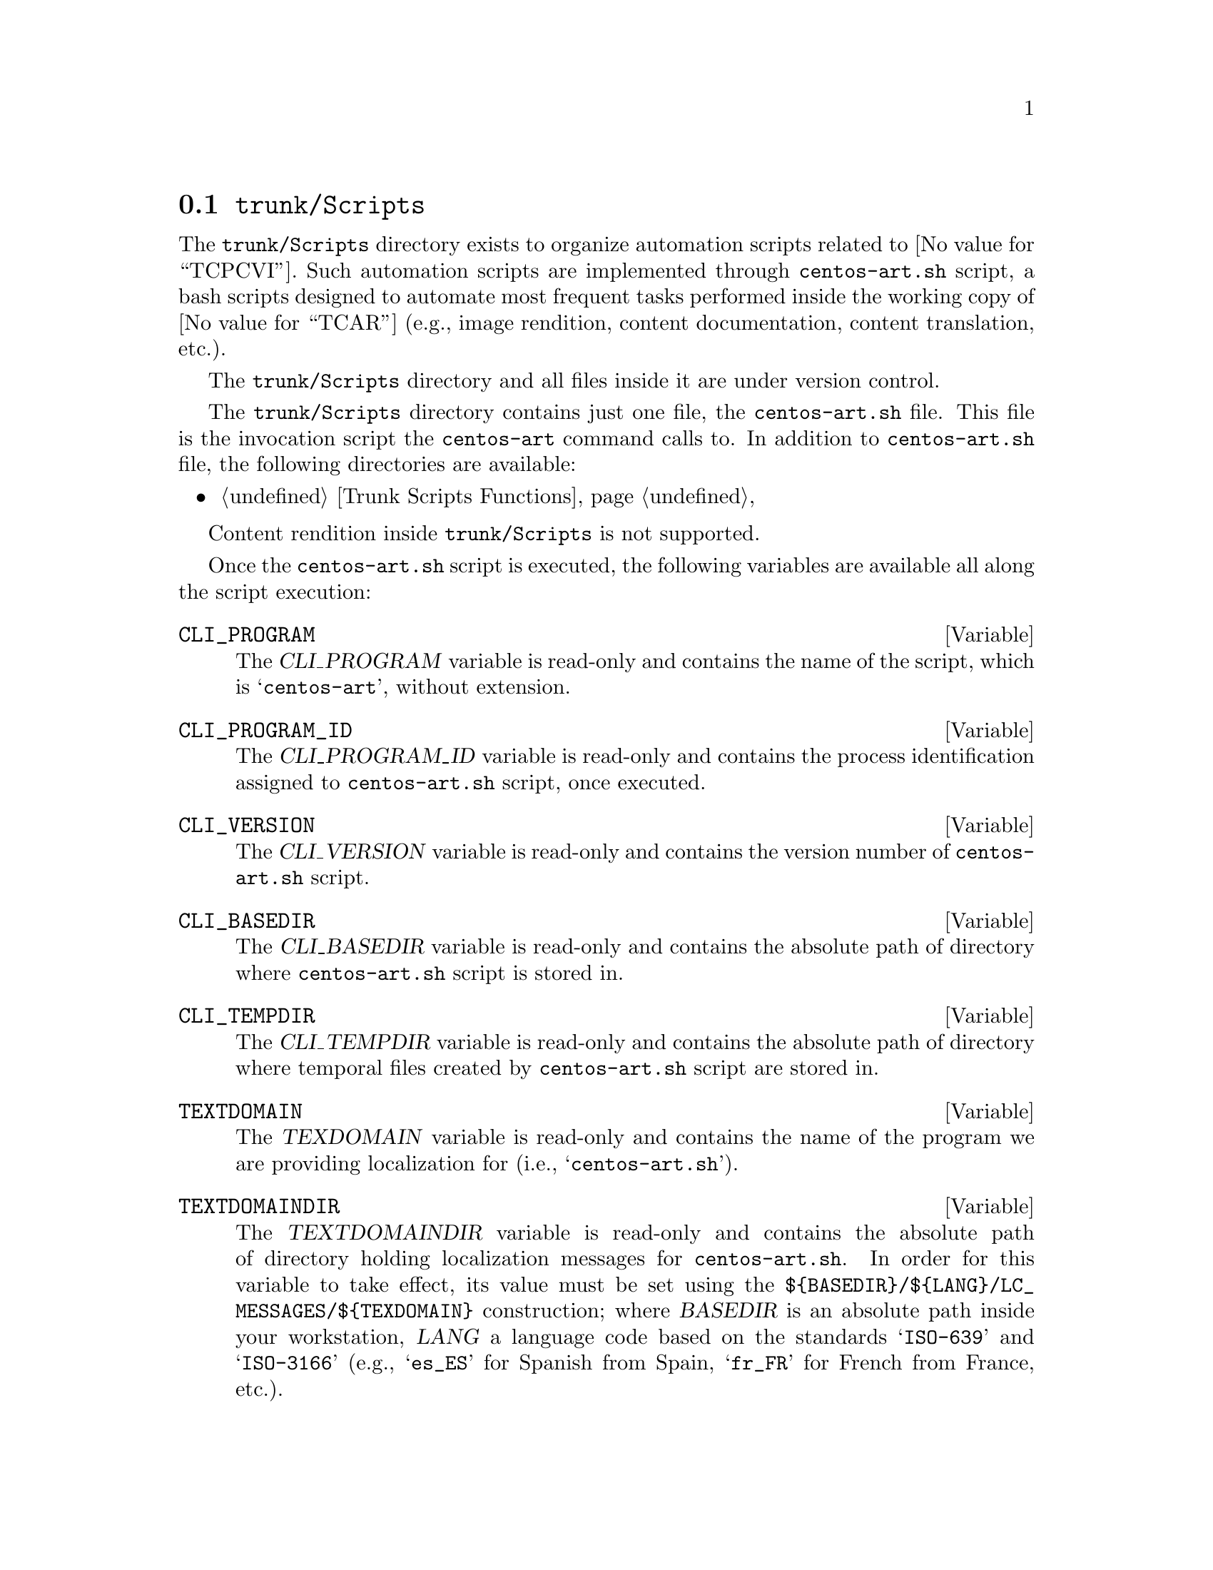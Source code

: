 @node Trunk Scripts
@section @file{trunk/Scripts}
@cindex Trunk scripts

The @file{trunk/Scripts} directory exists to organize automation
scripts related to @value{TCPCVI}. Such automation scripts are
implemented through @command{centos-art.sh} script, a bash scripts
designed to automate most frequent tasks performed inside the working
copy of @value{TCAR} (e.g., image rendition, content documentation,
content translation, etc.).

The @file{trunk/Scripts} directory and all files inside it are under
version control. 

The @file{trunk/Scripts} directory contains just one file, the
@file{centos-art.sh} file. This file is the invocation script the
@command{centos-art} command calls to. In addition to
@file{centos-art.sh} file, the following directories are available:

@c -- <[centos-art(SeeAlso)
@itemize
@item @ref{Trunk Scripts Functions}
@end itemize
@c -- ]>

Content rendition inside @file{trunk/Scripts} is not supported.

Once the @command{centos-art.sh} script is executed, the following
variables are available all along the script execution:

@defvar CLI_PROGRAM
The @var{CLI_PROGRAM} variable is read-only and contains the name of
the script, which is @samp{centos-art}, without extension.
@end defvar

@defvar CLI_PROGRAM_ID
The @var{CLI_PROGRAM_ID} variable is read-only and contains the
process identification assigned to @command{centos-art.sh} script,
once executed.
@end defvar

@defvar CLI_VERSION
The @var{CLI_VERSION} variable is read-only and contains the version
number of @command{centos-art.sh} script.
@end defvar

@defvar CLI_BASEDIR
The @var{CLI_BASEDIR} variable is read-only and contains the absolute
path of directory where @command{centos-art.sh} script is stored in.
@end defvar

@defvar CLI_TEMPDIR
The @var{CLI_TEMPDIR} variable is read-only and contains the absolute
path of directory where temporal files created by
@command{centos-art.sh} script are stored in.
@end defvar

@defvar TEXTDOMAIN
The @var{TEXDOMAIN} variable is read-only and contains the name of the
program we are providing localization for (i.e., @samp{centos-art.sh}).
@end defvar

@defvar TEXTDOMAINDIR 
The @var{TEXTDOMAINDIR} variable is read-only and contains the
absolute path of directory holding localization messages for
@command{centos-art.sh}. In order for this variable to take effect,
its value must be set using the
@file{$@{BASEDIR@}/$@{LANG@}/LC_MESSAGES/$@{TEXDOMAIN@}} construction;
where @var{BASEDIR} is an absolute path inside your workstation,
@var{LANG} a language code based on the standards @samp{ISO-639} and
@samp{ISO-3166} (e.g., @samp{es_ES} for Spanish from Spain,
@samp{fr_FR} for French from France, etc.).
@end defvar
